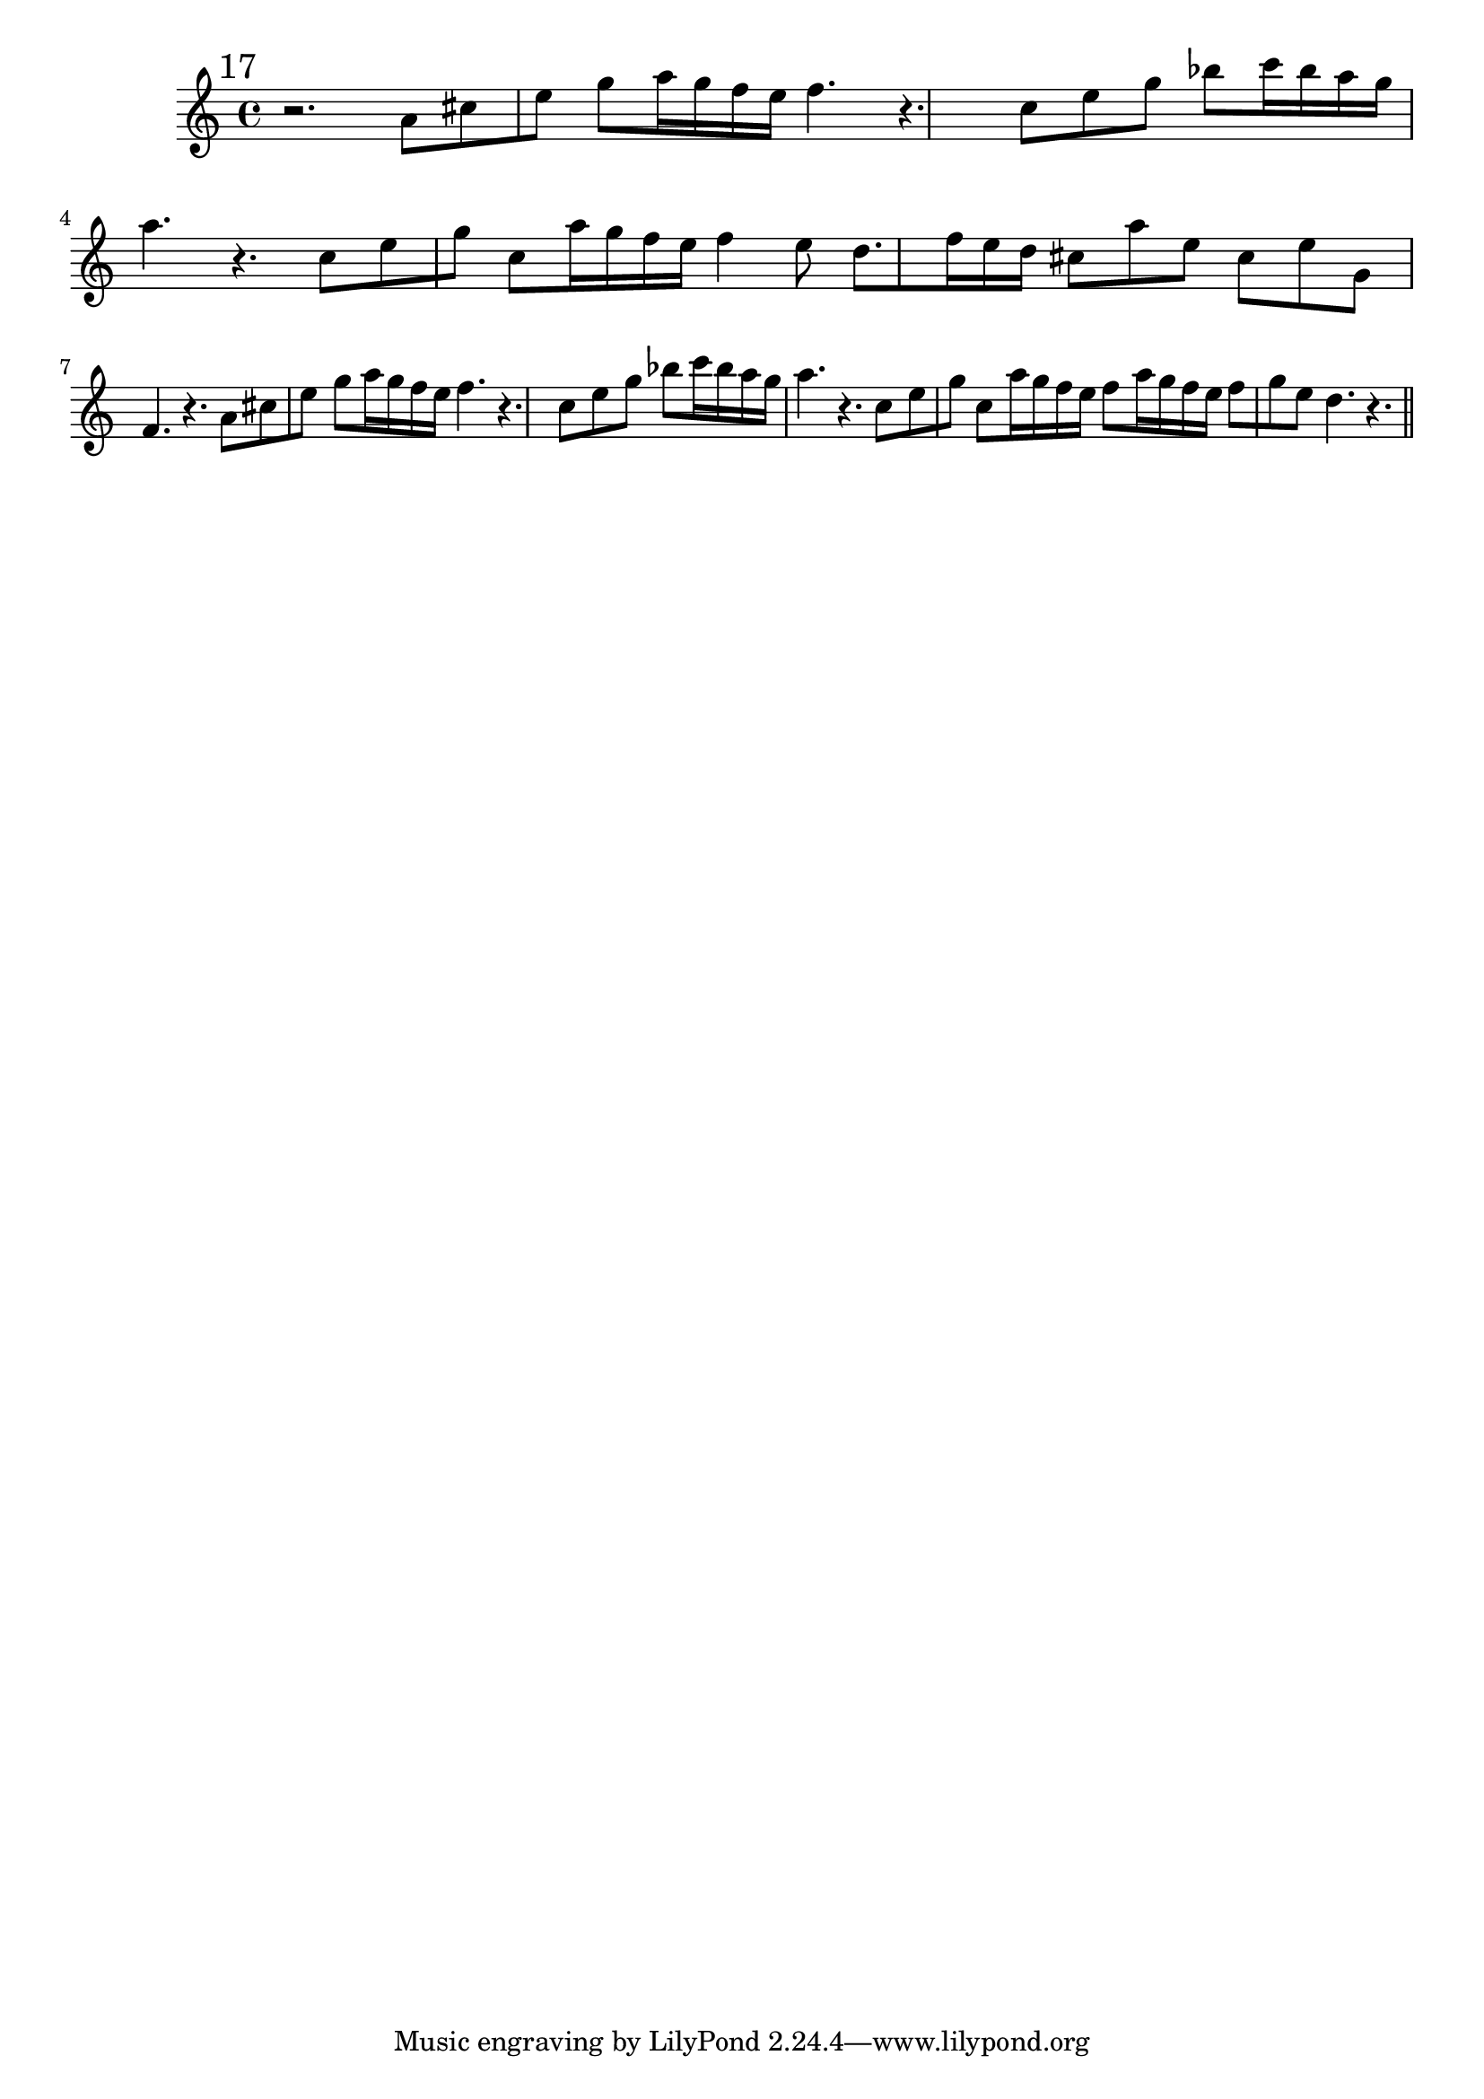%%  diciassettesimo_flauto.ly
%%  Copyright (c) 2011 Benjamin Coudrin <benjamin.coudrin@gmail.com>
%%                All Rights Reserved
%%
%%  Copyleft :
%%  This program is free software. It comes without any warranty, to
%%  the extent permitted by applicable law. You can redistribute it
%%  and/or modify it under the terms of the Do What The Fuck You Want
%%  To Public License, Version 2, as published by Sam Hocevar. See
%%  http://sam.zoy.org/wtfpl/COPYING for more details.

\time 6/8
\clef treble
\key d \minor
\relative c'' {
  \mark \markup "17"
  r2.
  a8[cis e] g8[a16 g f e]
  f4. r4.
  c8[e g] bes8[c16 bes a g]
  a4. r4.
  c,8[e g] c,8[a'16 g f e]
  f4 e8 d8.[f16 e d]
  cis8[a' e] cis[e g,]
  f4. r4.
  a8[cis e] g[a16 g f e]
  f4. r4.
  c8[e g] bes[c16 bes a g]
  a4. r4.
  c,8[e g] c,[a'16 g f e]
  f8[a16 g f e] f8[g e]
  d4. r4.
  \bar "||"
  \break
}
